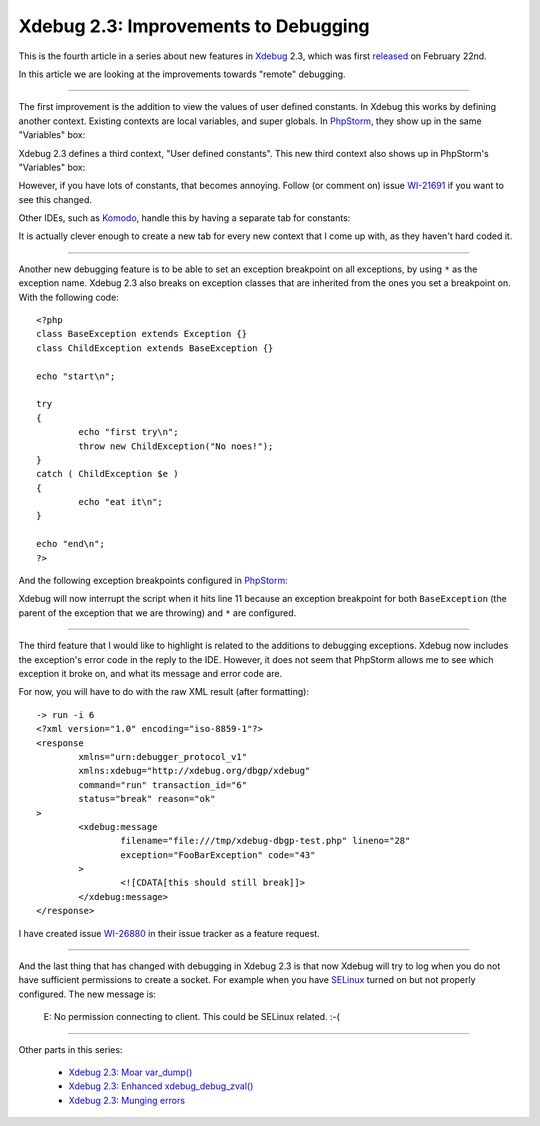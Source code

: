 Xdebug 2.3: Improvements to Debugging
=====================================

.. articleMetaData::
   :Where: London, UK
   :Date: 2015-03-25 09:12 Europe/London
   :Tags: blog, php, xdebug
   :Short: debugs23

This is the fourth article in a series about new features in Xdebug_ 2.3,
which was first released_ on February 22nd.

.. _Xdebug: http://xdebug.org
.. _released: http://xdebug.org/updates.php#x_2_3_0

In this article we are looking at the improvements towards "remote" debugging.

----

The first improvement is the addition to view the values of user defined
constants. In Xdebug this works by defining another context. Existing contexts
are local variables, and super globals. In PhpStorm_, they show up in the same
"Variables" box:

.. image:: images/phpstorm-vars1.png

Xdebug 2.3 defines a third context, "User defined constants". This new third
context also shows up in PhpStorm's "Variables" box:

.. image:: images/phpstorm-vars2.png

However, if you have lots of constants, that becomes annoying. Follow (or
comment on) issue WI-21691_ if you want to see this changed.

Other IDEs, such as Komodo_, handle this by having a separate tab for
constants:

.. image:: images/komodo-vars.png

It is actually clever enough to create a new tab for every new context that I
come up with, as they haven't hard coded it.

.. _PhpStorm: https://www.jetbrains.com/phpstorm/
.. _WI-21691: https://youtrack.jetbrains.com/issue/WI-21691
.. _Komodo: http://komodoide.com/

----

Another new debugging feature is to be able to set an exception breakpoint on
all exceptions, by using ``*`` as the exception name. Xdebug 2.3 also breaks
on exception classes that are inherited from the ones you set a breakpoint
on. With the following code::

	<?php
	class BaseException extends Exception {}
	class ChildException extends BaseException {}

	echo "start\n";

	try
	{
		echo "first try\n";
		throw new ChildException("No noes!");
	}
	catch ( ChildException $e )
	{
		echo "eat it\n";
	}

	echo "end\n";
	?>

And the following exception breakpoints configured in PhpStorm_:

.. image:: images/phpstorm-exception-break.png

Xdebug will now interrupt the script when it hits line 11 because an exception
breakpoint for both ``BaseException`` (the parent of the exception that we are
throwing) and ``*`` are configured.

----

The third feature that I would like to highlight is related to the additions
to debugging exceptions. Xdebug now includes the exception's error code in the
reply to the IDE. However, it does not seem that PhpStorm allows me to see
which exception it broke on, and what its message and error code are. 

For now, you will have to do with the raw XML result (after formatting)::

	-> run -i 6
	<?xml version="1.0" encoding="iso-8859-1"?>
	<response
		xmlns="urn:debugger_protocol_v1"
		xmlns:xdebug="http://xdebug.org/dbgp/xdebug" 
		command="run" transaction_id="6"
		status="break" reason="ok"
	>
		<xdebug:message
			filename="file:///tmp/xdebug-dbgp-test.php" lineno="28"
			exception="FooBarException" code="43"
		>
			<![CDATA[this should still break]]>
		</xdebug:message>
	</response>

I have created issue WI-26880_ in their issue tracker as a feature request.

.. _WI-26880: https://youtrack.jetbrains.com/issue/WI-26880

----

And the last thing that has changed with debugging in Xdebug 2.3 is that now
Xdebug will try to log when you do not have sufficient permissions to create a
socket. For example when you have SELinux_ turned on but not properly
configured. The new message is:

	E: No permission connecting to client. This could be SELinux related. :-(

.. _SELinux: http://en.wikipedia.org/wiki/Security-Enhanced_Linux

----

Other parts in this series:

 - `Xdebug 2.3: Moar var_dump()`_
 - `Xdebug 2.3: Enhanced xdebug_debug_zval()`_
 - `Xdebug 2.3: Munging errors`_

.. _`Xdebug 2.3: Moar var_dump()`: /xdebug-2.3-overload-vardump.html
.. _`Xdebug 2.3: Enhanced xdebug_debug_zval()`: /xdebug-2.3-xdebug-debug-zval.html
.. _`Xdebug 2.3: Munging errors`: /xdebug-2.3-error-munging.html
